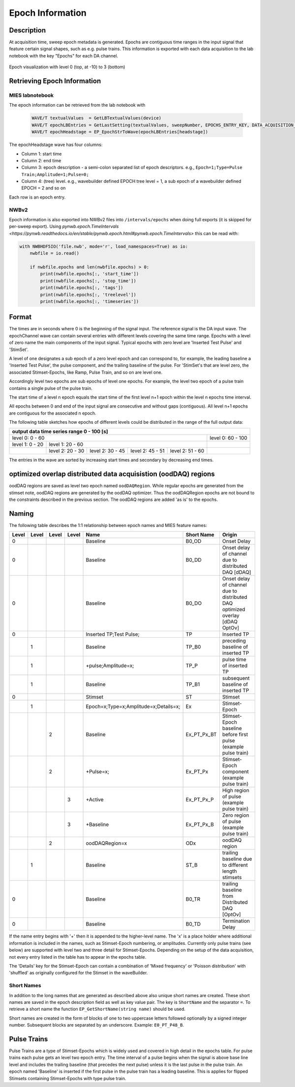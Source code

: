 .. _epoch_information_doc:

=================
Epoch Information
=================

Description
-----------

At acquisition time, sweep epoch metadata is generated.
Epochs are contiguous time ranges in the input signal that feature certain signal shapes, such as e.g. pulse trains.
This information is exported with each data acquisition to the lab notebook with the key "Epochs" for each DA channel.

.. _Figure Epoch Visualization:

.. figure:: svg/epoch-visualization.svg
   :align: center

   Epoch visualization with level 0 (top, at -10) to 3 (bottom)

.. Graph recreation:
.. 1HS, Stimset: PulseTrain_200Hz, no inserted TP
.. Commands:
.. Open Databrowser
.. Enable Only DAC
.. DC_AddDebugTracesForEpochs()
.. SetAxis bottom 490,550

Retrieving Epoch Information
----------------------------

MIES labnotebook
~~~~~~~~~~~~~~~~

The epoch information can be retrieved from the lab notebook with

 .. code-block:: igorpro

    WAVE/T textualValues  = GetLBTextualValues(device)
    WAVE/T epochLBEntries = GetLastSetting(textualValues, sweepNumber, EPOCHS_ENTRY_KEY, DATA_ACQUISITION_MODE)
    WAVE/T epochHeadstage = EP_EpochStrToWave(epochLBEntries[headstage])

The epochHeadstage wave has four columns:

- Column 1: start time
- Column 2: end time
- Column 3: epoch description - a semi-colon separated list of epoch descriptors. e.g., ``Epoch=1;Type=Pulse Train;Amplitude=1;Pulse=0;``
- Column 4: (tree) level. e.g., wavebuilder defined EPOCH tree level = 1, a sub epoch of a wavebuilder defined EPOCH = 2 and so on

Each row is an epoch entry.

NWBv2
~~~~~

Epoch information is also exported into NWBv2 files into ``/intervals/epochs``
when doing full exports (it is skipped for per-sweep export). Using
`pynwb.epoch.TimeIntervals <https://pynwb.readthedocs.io/en/stable/pynwb.epoch.html#pynwb.epoch.TimeIntervals>`
this can be read with:

.. code-block:: python

    with NWBHDF5IO('file.nwb', mode='r', load_namespaces=True) as io:
        nwbfile = io.read()

        if nwbfile.epochs and len(nwbfile.epochs) > 0:
            print(nwbfile.epochs[:, 'start_time'])
            print(nwbfile.epochs[:, 'stop_time'])
            print(nwbfile.epochs[:, 'tags'])
            print(nwbfile.epochs[:, 'treelevel'])
            print(nwbfile.epochs[:, 'timeseries'])

Format
------

The times are in seconds where 0 is the beginning of the signal input. The reference signal is the DA input wave.
The epochChannel wave can contain several entries with different levels covering the same time range.
Epochs with a level of zero name the main components of the input signal.
Typical epochs with zero level are 'Inserted Test Pulse' and 'StimSet'.

A level of one designates a sub epoch of a zero level epoch and can correspond to, for example, the leading baseline a
'Inserted Test Pulse', the pulse component, and the trailing baseline of the pulse. For 'StimSet's that are level zero, the associated
Stimset-Epochs, like Ramp, Pulse Train, and so on are level one.

Accordingly level two epochs are sub epochs of level one epochs. For example, the level two epoch of a pulse train
contains a single pulse of the pulse train.

The start time of a level n epoch equals the start time of the first level n+1 epoch within the level n epochs time interval.

All epochs between 0 and end of the input signal are consecutive and without gaps (contiguous).
All level n+1 epochs are contiguous for the associated n epoch.

The following table sketches how epochs of different levels could be distributed in the range of the full output data:

+-------------------------------------------------------------------------------------------------------------------------+
|                                         output data time series range   0 - 100 [s]                                     |
+===============================================================================================+=========================+
|                              level 0: 0 - 60                                                  |level 0: 60 - 100        |
+-----------------------+-----------------------------------------------------------------------+-------------------------+
|level 1: 0 - 20        |level 1: 20 - 60                                                       |                         |
+-----------------------+-----------------+-----------------+-----------------+-----------------+-------------------------+
|                       |level 2:  20 - 30|level 2:  30 - 45|level 2:  45 - 51|level 2:  51 - 60|                         |
+-----------------------+-----------------+-----------------+-----------------+-----------------+-------------------------+

The entries in the wave are sorted by increasing start times and secondary by decreasing end times.

optimized overlap distributed data acquisistion (oodDAQ) regions
----------------------------------------------------------------

oodDAQ regions are saved as level two epoch named ``oodDAQRegion``. While regular epochs are generated from the
stimset note, oodDAQ regions are generated by the oodDAQ optimizer. Thus the oodDAQRegion epochs are not bound to the
constraints described in the previous section.
The oodDAQ regions are added 'as is' to the epochs.

Naming
------

The following table describes the 1:1 relationship between epoch names and MIES feature names:

+-------+-------+-------+-------+---------------------------------------+-------------+------------------------------------------------------------------------------+
| Level | Level | Level | Level | Name                                  | Short Name  | Origin                                                                       |
+=======+=======+=======+=======+=======================================+=============+==============================================================================+
|   0   |       |       |       | Baseline                              | B0_OD       | Onset Delay                                                                  |
+-------+-------+-------+-------+---------------------------------------+-------------+------------------------------------------------------------------------------+
|   0   |       |       |       | Baseline                              | B0_DD       | Onset delay of channel due to distributed DAQ [dDAQ]                         |
+-------+-------+-------+-------+---------------------------------------+-------------+------------------------------------------------------------------------------+
|   0   |       |       |       | Baseline                              | B0_DO       | Onset delay of channel due to distributed DAQ optimized overlay [dDAQ OptOv] |
+-------+-------+-------+-------+---------------------------------------+-------------+------------------------------------------------------------------------------+
|   0   |       |       |       | Inserted TP;Test Pulse;               | TP          | Inserted TP                                                                  |
+-------+-------+-------+-------+---------------------------------------+-------------+------------------------------------------------------------------------------+
|       |   1   |       |       | Baseline                              | TP_B0       | preceding baseline of inserted TP                                            |
+-------+-------+-------+-------+---------------------------------------+-------------+------------------------------------------------------------------------------+
|       |   1   |       |       | +pulse;Amplitude=x;                   | TP_P        | pulse time of inserted TP                                                    |
+-------+-------+-------+-------+---------------------------------------+-------------+------------------------------------------------------------------------------+
|       |   1   |       |       | Baseline                              | TP_B1       |subsequent baseline of inserted TP                                            |
+-------+-------+-------+-------+---------------------------------------+-------------+------------------------------------------------------------------------------+
|   0   |       |       |       | Stimset                               | ST          | Stimset                                                                      |
+-------+-------+-------+-------+---------------------------------------+-------------+------------------------------------------------------------------------------+
|       |   1   |       |       | Epoch=x;Type=x;Amplitude=x;Details=x; | Ex          | Stimset-Epoch                                                                |
+-------+-------+-------+-------+---------------------------------------+-------------+------------------------------------------------------------------------------+
|       |       |   2   |       | Baseline                              | Ex_PT_Px_BT | Stimset-Epoch baseline before first pulse (example pulse train)              |
+-------+-------+-------+-------+---------------------------------------+-------------+------------------------------------------------------------------------------+
|       |       |   2   |       | +Pulse=x;                             | Ex_PT_Px    | Stimset-Epoch component (example pulse train)                                |
+-------+-------+-------+-------+---------------------------------------+-------------+------------------------------------------------------------------------------+
|       |       |       |   3   | +Active                               | Ex_PT_Px_P  | High region of pulse  (example pulse train)                                  |
+-------+-------+-------+-------+---------------------------------------+-------------+------------------------------------------------------------------------------+
|       |       |       |   3   | +Baseline                             | Ex_PT_Px_B  | Zero region of pulse  (example pulse train)                                  |
+-------+-------+-------+-------+---------------------------------------+-------------+------------------------------------------------------------------------------+
|       |       |   2   |       | oodDAQRegion=x                        | ODx         | oodDAQ region                                                                |
+-------+-------+-------+-------+---------------------------------------+-------------+------------------------------------------------------------------------------+
|       |   1   |       |       | Baseline                              | ST_B        | trailing baseline due to different length stimsets                           |
+-------+-------+-------+-------+---------------------------------------+-------------+------------------------------------------------------------------------------+
|   0   |       |       |       | Baseline                              | B0_TR       | trailing baseline from Distributed DAQ [OptOv]                               |
+-------+-------+-------+-------+---------------------------------------+-------------+------------------------------------------------------------------------------+
|   0   |       |       |       | Baseline                              | B0_TD       | Termination Delay                                                            |
+-------+-------+-------+-------+---------------------------------------+-------------+------------------------------------------------------------------------------+

If the name entry begins with '+' then it is appended to the higher-level name. The 'x' is a place holder where
additional information is included in the names, such as Stimset-Epoch numbering, or amplitudes. Currently only pulse
trains (see below) are supported with level two and three detail for Stimset-Epochs. Depending on the setup of the data
acquisition, not every entry listed in the table has to appear in the epochs table.

The 'Details' key for the Stimset-Epoch can contain a combination of 'Mixed frequency' or 'Poisson distribution' with
'shuffled' as originally configured for the Stimset in the waveBuilder.

Short Names
~~~~~~~~~~~

In addition to the long names that are generated as described above also unique short names are created. These short names are saved
in the epoch description field as well as key value pair. The key is ``ShortName`` and the separator ``=``. To retrieve a short name
the function ``EP_GetShortName(string name)`` should be used.

Short names are created in the form of blocks of one to two uppercase letters followed optionally by a signed integer number.
Subsequent blocks are separated by an underscore. Example: ``E0_PT_P48_B``.

Pulse Trains
------------

Pulse Trains are a type of Stimset-Epochs which is widely used and covered in high detail in the epochs table. For pulse
trains each pulse gets an level two epoch entry. The time interval of a pulse begins when the signal is above base line
level and includes the trailing baseline (that precedes the next pulse) unless it is the last pulse in the pulse train.
An epoch named 'Baseline' is inserted if the first pulse in the pulse train has a leading baseline. This is applies for
flipped Stimsets containing Stimset-Epochs with type pulse train.
